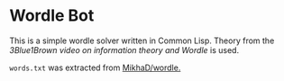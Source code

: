 * Wordle Bot
This is a simple wordle solver written in Common Lisp. Theory from the [[www.youtube.com/watch?v=v68zYyaEmEA][3Blue1Brown video on information theory and Wordle]] is used.

=words.txt= was extracted from [[https://github.com/MikhaD/wordle][MikhaD/wordle.]]
